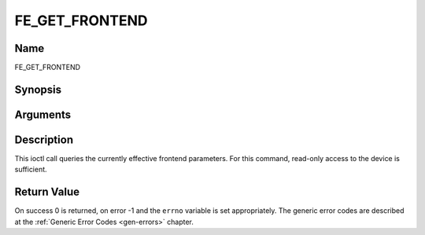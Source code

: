 .. -*- coding: utf-8; mode: rst -*-

.. _FE_GET_FRONTEND:

***************
FE_GET_FRONTEND
***************

Name
====

FE_GET_FRONTEND


Synopsis
========

.. cpp:function:: int ioctl(int fd, int request = FE_GET_FRONTEND, struct dvb_frontend_parameters *p)


Arguments
=========

.. flat-table::
    :header-rows:  0
    :stub-columns: 0


    -  .. row 1

       -  int fd

       -  File descriptor returned by a previous call to open().

    -  .. row 2

       -  int request

       -  Equals :ref:`FE_SET_FRONTEND` for this
	  command.

    -  .. row 3

       -  struct dvb_frontend_parameters \*p

       -  Points to parameters for tuning operation.


Description
===========

This ioctl call queries the currently effective frontend parameters. For
this command, read-only access to the device is sufficient.


Return Value
============

On success 0 is returned, on error -1 and the ``errno`` variable is set
appropriately. The generic error codes are described at the
:ref:`Generic Error Codes <gen-errors>` chapter.



.. flat-table::
    :header-rows:  0
    :stub-columns: 0


    -  .. row 1

       -  ``EINVAL``

       -  Maximum supported symbol rate reached.
